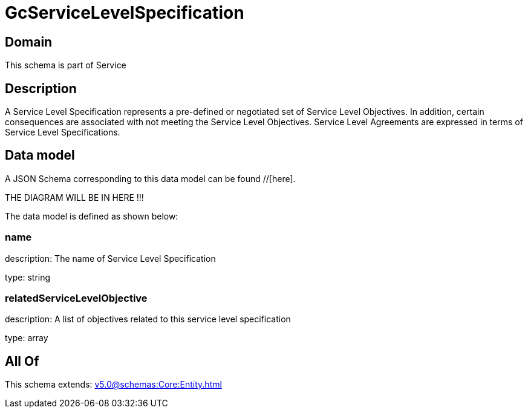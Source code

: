 = GcServiceLevelSpecification

[#domain]
== Domain

This schema is part of Service

[#description]
== Description
A Service Level Specification represents a pre-defined or negotiated set of Service Level 
Objectives. In addition, certain consequences are associated with not meeting the Service Level 
Objectives. Service Level Agreements are expressed in terms of Service Level Specifications.


[#data_model]
== Data model

A JSON Schema corresponding to this data model can be found //[here].

THE DIAGRAM WILL BE IN HERE !!!


The data model is defined as shown below:


=== name
description: The name of Service Level Specification

type: string


=== relatedServiceLevelObjective
description: A list of objectives related to this service level specification

type: array


[#all_of]
== All Of

This schema extends: xref:v5.0@schemas:Core:Entity.adoc[]
